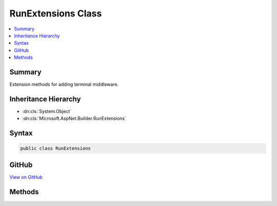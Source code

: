 

RunExtensions Class
===================



.. contents:: 
   :local:



Summary
-------

Extension methods for adding terminal middleware.





Inheritance Hierarchy
---------------------


* :dn:cls:`System.Object`
* :dn:cls:`Microsoft.AspNet.Builder.RunExtensions`








Syntax
------

.. code-block:: csharp

   public class RunExtensions





GitHub
------

`View on GitHub <https://github.com/aspnet/apidocs/blob/master/aspnet/httpabstractions/src/Microsoft.AspNet.Http.Abstractions/Extensions/RunExtensions.cs>`_





.. dn:class:: Microsoft.AspNet.Builder.RunExtensions

Methods
-------

.. dn:class:: Microsoft.AspNet.Builder.RunExtensions
    :noindex:
    :hidden:

    
    .. dn:method:: Microsoft.AspNet.Builder.RunExtensions.Run(Microsoft.AspNet.Builder.IApplicationBuilder, Microsoft.AspNet.Builder.RequestDelegate)
    
        
    
        Adds a terminal middleware delagate to the application's request pipeline.
    
        
        
        
        :param app: The  instance.
        
        :type app: Microsoft.AspNet.Builder.IApplicationBuilder
        
        
        :param handler: A delegate that handles the request.
        
        :type handler: Microsoft.AspNet.Builder.RequestDelegate
    
        
        .. code-block:: csharp
    
           public static void Run(IApplicationBuilder app, RequestDelegate handler)
    

